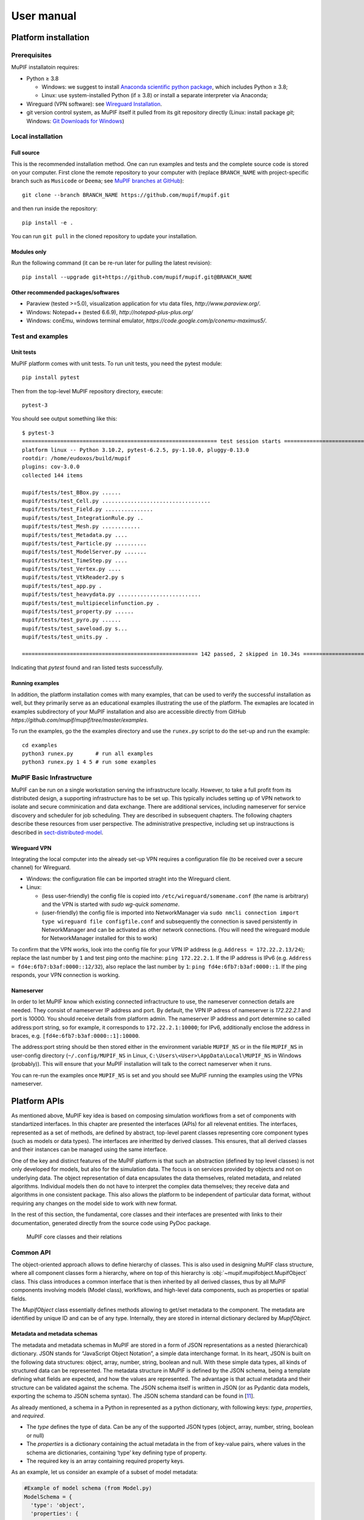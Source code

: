 User manual
###############


.. _sect-platform-installation:

Platform installation
========================

Prerequisites
------------------

MuPIF installatoin requires:

* Python ≥ 3.8

  * Windows: we suggest to install `Anaconda scientific python package <https://store.continuum.io/cshop/anaconda/>`__, which includes Python ≥ 3.8;
  * Linux: use system-installed Python (if ≥ 3.8) or install a separate interpreter via Anaconda;

* Wireguard (VPN software): see `Wireguard Installation <https://www.wireguard.com/install>`__.

* git version control system, as MuPIF itself it pulled from its git repository directly (Linux: install package `git`; Windows: `Git Downloads for Windows <https://git-scm.com/download/win>`__)

Local installation
----------------------

Full source
~~~~~~~~~~~~~

This is the recommended installation method. One can run examples and tests and the complete source code is stored on your computer. 
First clone the remote repository to your computer with (replace ``BRANCH_NAME`` with project-specific branch such as ``Musicode`` or ``Deema``; see `MuPIF branches at GitHub <https://github.com/mupif/mupif/branches>`__)::

   git clone --branch BRANCH_NAME https://github.com/mupif/mupif.git

and then run inside the repository::

   pip install -e .

You can run ``git pull`` in the cloned repository to update your installation.

Modules only
~~~~~~~~~~~~~

Run the following command (it can be re-run later for pulling the latest revision)::

   pip install --upgrade git+https://github.com/mupif/mupif.git@BRANCH_NAME


Other recommended packages/softwares
~~~~~~~~~~~~~~~~~~~~~~~~~~~~~~~~~~~~~~~~~~~

-  Paraview (tested >=5.0), visualization application for vtu data
   files, `http://www.paraview.org/`.

-  Windows: Notepad++ (tested 6.6.9),
   `http://notepad-plus-plus.org/`

-  Windows: conEmu, windows terminal emulator,
   `https://code.google.com/p/conemu-maximus5/`.

Test and examples
-------------------

Unit tests
~~~~~~~~~~~

MuPIF platform comes with unit tests. To run unit tests, you need the pytest module::

   pip install pytest

Then from the top-level MuPIF repository directory, execute::

   pytest-3

You should see output something like this::

   $ pytest-3 
   ============================================================= test session starts ==============================================================
   platform linux -- Python 3.10.2, pytest-6.2.5, py-1.10.0, pluggy-0.13.0
   rootdir: /home/eudoxos/build/mupif
   plugins: cov-3.0.0
   collected 144 items                                                                                                                            

   mupif/tests/test_BBox.py ......                                                                                                          [  4%]
   mupif/tests/test_Cell.py ..................................                                                                              [ 27%]
   mupif/tests/test_Field.py ...............                                                                                                [ 38%]
   mupif/tests/test_IntegrationRule.py ..                                                                                                   [ 39%]
   mupif/tests/test_Mesh.py ............                                                                                                    [ 47%]
   mupif/tests/test_Metadata.py ....                                                                                                        [ 50%]
   mupif/tests/test_Particle.py ..........                                                                                                  [ 57%]
   mupif/tests/test_ModelServer.py .......                                                                                                  [ 62%]
   mupif/tests/test_TimeStep.py ....                                                                                                        [ 65%]
   mupif/tests/test_Vertex.py ....                                                                                                          [ 68%]
   mupif/tests/test_VtkReader2.py s                                                                                                         [ 68%]
   mupif/tests/test_app.py .                                                                                                                [ 69%]
   mupif/tests/test_heavydata.py ..........................                                                                                 [ 87%]
   mupif/tests/test_multipiecelinfunction.py .                                                                                              [ 88%]
   mupif/tests/test_property.py ......                                                                                                      [ 92%]
   mupif/tests/test_pyro.py ......                                                                                                          [ 96%]
   mupif/tests/test_saveload.py s...                                                                                                        [ 99%]
   mupif/tests/test_units.py .                                                                                                              [100%]

   ======================================================= 142 passed, 2 skipped in 10.34s ========================================================

Indicating that *pytest* found and ran listed tests successfully.

Running examples
~~~~~~~~~~~~~~~~~~~

In addition, the platform installation comes with many examples, that
can be used to verify the successful installation as well, but they primarily 
serve as an educational examples illustrating the use of the platform. The exmaples are located in examples subdirectory of your MuPIF installation and also are accessible directly from GitHub `https://github.com/mupif/mupif/tree/master/examples`.

To run the examples, go the the examples directory and use the ``runex.py`` script to do the set-up and run the example::

  cd examples
  python3 runex.py       # run all examples
  python3 runex.py 1 4 5 # run some examples



MuPIF Basic Infrastructure
---------------------------

MuPIF can be run on a single workstation serving the infrastructure locally. However, to take a full profit from its distributed design, a supporting infrastructure has to be set up.
This typically includes setting up of VPN network to isolate and secure comminication and data exchange. 
There are additional services, including nameserver for service discovery and scheduler for job scheduling. They are described in subsequent chapters.
The following chapters describe these resources from user perspective. The administrative prespective, including set up instrauctions is described in `sect-distributed-model`_.

Wireguard VPN
~~~~~~~~~~~~~~
Integrating the local computer into the already set-up VPN requires a configuration file (to be received over a secure channel) for Wireguard.

* Windows: the configuration file can be imported straght into the Wireguard client.
* Linux:

  * (less user-friendly) the config file is copied into ``/etc/wireguard/somename.conf`` (the name is arbitrary) and the VPN is started with `sudo wg-quick somename`.
  * (user-friendly) the config file is imported into NetworkManager via ``sudo nmcli connection import type wireguard file configfile.conf`` and subsequently the connection is saved persistently in NetworkManager and can be activated as other network connections. (You will need the wireguard module for NetworkManager installed for this to work)

To confirm that the VPN works, look into the config file for your VPN IP address (e.g. ``Address = 172.22.2.13/24``); replace the last number by ``1`` and test ping onto the machine: ``ping 172.22.2.1``. If the IP address is IPv6 (e.g. ``Address = fd4e:6fb7:b3af:0000::12/32``), also replace the last number by ``1``: ``ping fd4e:6fb7:b3af:0000::1``. If the ping responds, your VPN connection is working.


Nameserver
~~~~~~~~~~~~~~

In order to let MuPIF know which existing connected infractructure to use, the nameserver connection details are needed. They consist of nameserver IP address and port. By default, the VPN IP adress of nameserver is `172.22.2.1` and port is 10000. You should receive details from platform admin.
The nameserver IP address and port determine so called address:port string, so for example, it corresponds to ``172.22.2.1:10000``; for IPv6, additionally enclose the address in braces, e.g. ``[fd4e:6fb7:b3af:0000::1]:10000``.

The address:port string should be then stored either in the environment variable ``MUPIF_NS`` or in the file ``MUPIF_NS`` in user-config directory (``~/.config/MUPIF_NS`` in Linux, ``C:\Users\<User>\AppData\Local\MUPIF_NS`` in Windows (probably)).
This will ensure that your MuPIF installation will talk to the correct nameserver when it runs.

You can re-run the examples once ``MUPIF_NS`` is set and you should see MuPIF running the examples using the VPNs nameserver.




.. _Platform-APIs:
Platform APIs
================
As mentioned above, MuPIF key idea is based on composing simulation workflows from a set of components with standartized interfaces.  
In this chapter are presented the interfaces (APIs) for all relevenat entities. The interfaces, represented as a set of methods, are defined by abstract, top-level parent 
classes representing core component types (such as models or data types). The interfaces are inheritted by derived classes. 
This ensures, that all derived classes and their instances can be managed using the same interface.

One of the key and distinct features of the MuPIF
platform is that such an abstraction (defined by top level classes) is
not only developed for models, but also for the
simulation data. The focus is on services provided by objects
and not on underlying data. The object representation of data
encapsulates the data themselves, related metadata, and related
algorithms. Individual models then do not have to interpret the complex
data themselves; they receive data and algorithms in one consistent
package. This also allows the platform to be independent of particular
data format, without requiring any changes on the model side to work
with new format.

In the rest of this section, the fundamental, core classes and their
interfaces are presented with links to their documentation, generated directly from the source code using PyDoc package. 

.. _fig-abstract-uml:
.. figure:: img/MuPIF-basic-ontology.png

   MuPIF core classes and their relations

Common API
----------------------------------

The object-oriented approach allows to define hierarchy of classes. This
is also used in designing MuPIF class structure, where all component
classes form a hierarchy, where on top of this hierarchy is
:obj:`~mupif.mupifobject.MupifObject` class. This class introduces a common interface that is
then inherited by all derived classes, thus by all MuPIF components
involving models (Model class), workflows, and high-level data
components, such as properties or spatial fields.

The *MupifObject* class essentially defines methods allowing to get/set
metadata to the component. The metadata are identified by unique ID and
can be of any type. Internally, they are stored in internal dictionary
declared by *MupifObject.*


Metadata and metadata schemas
~~~~~~~~~~~~~~~~~~~~~~~~~~~~~~~~~~~

The metadata and metadata schemas in MuPIF are stored in a form of JSON
representations as a nested (hierarchical) dictionary. JSON stands for
“JavaScript Object Notation”, a simple data interchange format. In its
heart, JSON is built on the following data structures: object, array,
number, string, boolean and null. With these simple data types, all
kinds of structured data can be represented. The metadata structure in MuPIF is defined by the JSON schema, being a
template defining what fields are expected, and how the values are
represented. The advantage is that actual metadata and their structure can be validated against the schema. The JSON
schema itself is written in JSON (or as Pydantic data models, exporting the schema to JSON schema syntax). The JSON schema standard can be found
in [`11 <#2zd1531og9ob>`__].

As already mentioned, a schema in a Python in represented as a python dictionary,
with following keys: *type*, *properties*, and *required*.

-  The *type* defines the type of data. Can be any of the supported JSON
   types (object, array, number, string, boolean or null)

-  The *properties* is a dictionary containing the actual metadata in
   the from of key-value pairs, where values in the schema are
   dictionaries, containing ‘type’ key defining type of property.

-  The required key is an array containing required property keys.

As an example, let us consider an example of a subset of model metadata:

.. code-block:: python

   #Example of model schema (from Model.py)
   ModelSchema = {
     'type': 'object',
     'properties': {
         'Name': {'type': 'string'},
         'ID': {'type': ['string', 'integer']},
         'Description': {'type': 'string'},
         'Material': {'type': 'string'},
         'Physics': { 
           'type': 'object',
           'properties': {
             'Type': {'type': 'string', 'enum': ['Electronic', 'Atomistic', 'Molecular', 'Continuum', 'Other']},
             'Entity': {'type': 'string', 'enum': ['Atom', 'Electron', 'Grains', 'Finite volume', 'Other']}
             },
             'required': ['Type', 'Entity']
         },
     },
     'required': ['Name', 'ID', 'Description', 'Physics']
   }

The following listing shows valid metadata (according to schema defined
above):

.. code-block:: python

   # Example of valid metadata 
   metaData = {
     'Name': 'Stationary thermal problem',
     'ID': 'Thermo-1',
     'Description': 'Stationary heat conduction using finite elements on rectangular domain',
     'Geometry': '2D rectangle',
     'Physics': {
       'Type': 'Continuum',
       'Entity': 'Finite volume',
       'Equation': ['Heat balance'],
       'Equation_quantities': ['Heat flow'],
       'Relation_description': ['Fick\'s first law'],
       'Relation_formulation': ['Flow induced by thermal gradient on isotropic material'],
       'Representation': 'Finite volumes'
     },
   }


As illustrated, metadata can contain nested data structures. It is
possible to access the individual metadata entries by using convenience
methods provided by any *MupifObject* instance. Also, it is possible
to insert a new metadata entry to the structure. These methods allow to
use ‘dot’ notation to access nested entries, as illustrated in the
example below:


.. code-block:: python

   myobj.getMetadata ('Name') # returns 'Stationary thermal problem'
   myobj.getMetadata ('Physics.Type') #returns 'Continuum'
   myobj.setMetadata ('Physics.Representation', 'Finite elements') # change existing entry
   myobj.setMetadata ('Physics.NewNote', 'My note') # add a new entry to metadata


The metadata schemata are defined in corresponding modules. In MuPIF,
the metadata schemata are defined for *Model*, *Workflow*, and all data
classes (in dataID.py). 

Generated documentation of the JSON schemata for selected components is available in :numref:`sect-schemas-doc`.



Model class
----------------

The abstract :obj:`~mupif.model.Model` class represents a model. Model is a component in general performs some operation on data, it can have input and output parameters. In terms of MODA [9] nomenclature, introduced by EMMC
[10], the instances of *Model* class correspond to MODA models and post-processing tools, but model in MuPIF can also represent an interface to external database, for example. 

The model interface is defined in terms of abstract services for
data exchange and steering. Derived classes represent individual
simulation models. The data exchange services consist of methods for getting and
registering external properties, fields, and functions, which are
represented using corresponding, newly introduced classes. Steering
services allow invoking (execute) solution for a specific solution step,
update solution state, terminate the application, etc.


Workflow class
-------------------

The :obj:`~mupif.workflow.Workflow` class represents a simulation workflow. Workflow can
combine several models into a complex simulation task. The workflow definition combines (1) execution model determining, 
how individual models are executed and (ii) data model determining the data exchange between models and workflow I/O parameters.  
A key feature of *Workflow* class is that it is derived from *Model*
class, so it shares the same API as *Model* Interface.
This essentially allows to treat any *Workflow* as *Model* and allows to
build a hierarchy of nested workflows. 

Property class
-------------------

:obj:`~mupif.property.Property` is a data type representing a quantity, which has no spatial
variation. Property is identified by *PropertyID*, which is an
enumeration determining its physical meaning. It can represent any
quantity of a scalar, vector, or tensorial type. Property keeps its
value, type, associated time and an optional *objectID*, identifying
related component/subdomain.


Property with constant value in time is represented by
:obj:`~mupif.property.ConstantProperty` class derived from :obj:`~mupif.property.Property`.


Field class
----------------

:obj:`~mupif.field.Field` is a data type representing a field, which is a scalar, vector, or tensorial
quantity defined on a spatial domain (represented by the :obj:`mupif.mesh.Mesh` class, for example).
The field provides interpolation services in space, but is assumed to be
fixed in time (the model interface allows to request field at
specific time). 
The field can be evaluated in any spatial point belonging to underlying
domain. Derived classes will implement fields defined on common
discretizations, like fields defined on structured or unstructured FE
meshes, finite difference grids, etc. 


Function class
-------------------

:obj:`~mupif.function.Function` class represents a component transforming given inputs to outputs. It is similar to model, but it is supposed to represent rather simple relation and not complex model.
Typically, function is an object defined by
mathematical expression and can be a function of spatial position, time,
and other variables. Derived classes should implement evaluate service
by providing a corresponding expression. The function arguments are
packed into a dictionary, consisting of pairs (called items) of keys and
their corresponding values.


TimeStep class
-------------------

:obj:`~mupif.timestep.TimeStep` class represents solution time step. The time step manages its number,
target time, and time increment.


.. _fig-timestep:
.. figure:: img/timestep.png

   Concept of time step in MuPIF

Mesh class
---------------

:obj:`~mupif.mesh.Mesh` is an abstract representation of a computational domain and
its spatial discretization. The mesh geometry is described using
computational cells (representing finite elements, finite difference
stencils, etc.) and vertices (defining cell geometry). Derived classes
represent structured, unstructured FE grids, FV grids, etc. Mesh is
assumed to provide a suitable instance of cell and vertex localizers. In
general, the mesh services provide different ways how to access the
underlying interpolation cells and vertices, based on their numbers, or
spatial location.


Cell class
---------------

:obj:`~mupif.cell.Cell` represents a computational cell (finite element, for example). The solution
domain is composed of cells, whose geometry is defined using vertices.
Cells provide interpolation over their associated volume, based on given
vertex values. Derived classes will be implemented to support common
interpolation cells (finite elements, FD stencils, etc.)


Vertex class
------------------

:obj:`~mupif.vertex.Vertex` represents a vertex. In general, a set of vertices defines the geometry
of interpolation cells. A vertex is characterized by its position,
number and label. Vertex number is locally assigned number (by *Mesh*
class), while a label is a unique number defined by application.


BoundingBox
-----------------

:obj:`~mupif.boundingbox.BoundingBox` represents an axis aligned bounding box - a rectangle in 2d and a prism
in 3d. Its geometry is described using two points - lover left and upper
right. The bounding box class provides fast and efficient methods for
testing whether point is inside and whether an intersection with another
bounding box exists.

HeavyStruct
--------------

:obj:`~mupif.heavystruct.HeavyStruct` is self-describing container for complex, hierarchical data with user-defined structure and with remote/local access. 
The data is described using JSON (which can be validated using JSON schema), stored next to the data. 
The backing storage format is HDF5 (which is hidden from the user via API). Provisions are present for ontological metadata so that each item can have ontological meaning.


APIError
--------------

:obj:`~mupif.apierror.APIError` serves as a base class representing  exceptions thrown by the
individual components. Raising an exception is a way to signal that a routine could
not execute normally - for example, when an input argument is invalid
(e.g. value is outside of the domain of a function) or when a resource
is unavailable (like a missing file, a hard disk error, or out-of-memory
errors). A hierarchy of specialized exceptions can be developed, derived
from the *APIError* class.

Exceptions provide a way to react to exceptional circumstances (like
runtime errors) in programs by transferring control to special functions
called handlers. To catch exceptions, a portion of code is placed under
exception inspection. This is done by enclosing that portion of code in
a try-block. When an exceptional circumstance arises within that block,
an exception is thrown that transfers the control to the exception
handler. If no exception is thrown, the code continues normally and all
handlers are ignored.

An exception is thrown by using the throw keyword from inside the
try-block. Exception handlers are declared with the keyword "except",
which must be placed immediately after the try block.


First Steps - Simple workflow example
======================

The executable representation of simulation workflow in MuPIF is a Python script in Python language implemented using basic bulding blocks (called components) defined by MuPIF. 
These components represent fundamental entities in the
model space (such as individual models (simulation tools), instances of data types, solution
steps, etc). The top level abstract classes are defind in MuPIF to represent these components, defining a common interface allowing to
manipulate individual representations using a single common interface.
The top level classes and their interfaces are described in :numref:`Platform-APIs`.

In this section, we present a simple, minimum working example,
illustrating the basic concept. The example presented in this section is
assumed to be executed locally. How to extend this and other examples into
distributed version is discussed in :numref:`sect-distributed-model`.

The following example illustrates the so-called
weak-coupling, where for each solution step, the first model
(m1) evaluates the value of concentration that is passed to
the second model (m2) which, based on provided
concentration values (DataID.PID_Concentration), evaluates the
average cumulative concentration
(DataID.PID_CumulativeConcentration). This is repeated for each
solution step. The example also illustrates, how solution steps can be
generated in order to satisfy time step stability requirements of
individual applications.


.. _list-simple-ex:
.. code-block:: python

   # Simple example illustrating simulation scenario

    import mupif as mp
    import model1
    import model2

    time = 0*mp.U.s
    timestepnumber = 0
    targetTime = 1.0*mp.U.s

    m1 = model1.Model1()  # create an instance of model #1
    m2 = model2.Model2()  # create an instance of model #2

    m1.initialize()
    m2.initialize()

    # loop over time steps
    while abs(time.inUnitsOf(mp.U.s).getValue() - targetTime.inUnitsOf(mp.U.s).getValue()) > 1.e-6:
        #determine critical time step
        dt2 = m2.getCriticalTimeStep()
        dt = min(m1.getCriticalTimeStep(), dt2)
        # update time
        time = time+dt
        if (time > targetTime):
            # make sure we reach targetTime at the end
            time = targetTime
        timestepnumber = timestepnumber + 1

        # create a time step
        istep = mp.TimeStep.TimeStep(time, dt, timestepnumber)
   
        try:
            #solve problem 1
            m1.solveStep(istep)
            #request temperature field from m1
            c = m1.get(mp.DataID.PID_Concentration, istep)
            # register temperature field in m2
            m2.set(c)
            # solve second sub-problem
            m2.solveStep(istep)
            prop = m2.get(mp.DataID.PID_CumulativeConcentration, istep)
            print ("Time: %5.2f concentraion %5.2f, running average %5.2f" % (istep.getTime(), c.getValue(), prop.getValue()))

        except APIError.APIError as e:
            logger.error("Following API error occurred: %s" % e )
            break

    # terminate the models
    m1.terminate();
    m2.terminate();


The full listing of this example can be found in
`examples/Example01 <https://github.com/mupif/mupif/tree/master/examples>`__.
The output is illustrated in :numref:`fig-ex1-out`.


.. _fig-ex1-out:
.. figure:: img/ex1-out.png

   Output from Example01.py

The platform installation comes with many examples, located in
*examples* subdirectory of platform installation and also accessible
`online <https://github.com/mupif/mupif/tree/master/examples>`__
in the platform repository. They illustrate various aspects, including
field mapping, vtk output, etc.


Developing Application Program Interface (API)
=================================================

In order to establish an interface between the platform and external model, a new class derived from base *Model* class has to be created, essentially implementing MuPIF *Model* interface.  
The *Model* class defines a
generic interface in terms of general purpose, problem independent,
methods that are designed to steer and communicate the model.
This table presents an overview of application interface, the full
details with complete specification can be found in :obj:`~mupif.model.Model`.

======================================================= ==========================================================================
Method                                                  Description
\__init__(self, metaData)                               Constructor. Initializes the application.
initialize(self, workdir, metaData, validateMetaData)   Initializes model and sets workdir and metadata.
get(self, objectTypeID, time=None, objectID="")         Returns an output of the model, specified by objectTypeID and objectID.
set(self, obj, objectID="")                             Sets an input of the model, specified by objectID and type of obj.
solveStep(self, tstep)                                  Solves the problem for given time step.
finishStep(self, tstep)                                 Called after a global convergence within a time step.
getCriticalTimeStep()                                   Returns the actual critical time step increment.
getAssemblyTime(tStep)                                  Returns assembly time within a timestep
getApplicationSignature()                               Returns the application identification
terminate()                                             Terminates the application.
======================================================= ==========================================================================

From the perspective of individual simulation tool, the interface
implementation can be achieved
by means of either direct (native) or indirect implementation.

-  **Native implementation** of a *Model* interface requires model written in
   Python, or a model with Python interface. In this case the *Model*
   methods will be implemented directly using direct calls to suitable
   application’s functions and procedures, including necessary internal
   data conversions. In general, each application (in the form of a
   dynamically linked library) can be loaded and called, but care must
   be taken to convert Python data types into target application data
   types. More convenient is to use a wrapping tool (such as Swig [11],
   Boost [12] or PyBind11 [13]) that can generate a Python interface to the application,
   generally taking care of data conversions for the basic types. The
   result of wrapping is a set of Python functions or classes,
   representing their application counterparts. The user calls an
   automatically generated Python function which performs data
   conversion and calls the corresponding native equivalent.

-  **Indirect implementation** of a *Model* interface is based on wrapper class implementing
   Model interface that implements the interface indirectly, using, for
   example, simulation tool scripting or I/O capabilities. In this case
   the application is typically standalone application, executed by the
   wrapper in each solution step. For the typical solution step, the
   wrapper class has to cache all input data internally (by overloading
   corresponding set methods), execute the application from previously
   stored state, passing input data, and parsing its output(s) to
   collect return data (requested using get methods).

The example illustrating the indirect implementation is discussed
further. The basics are the same, one has to define a new class derived from *Model* class, representing the interface to new (external) model. 
The implementation of this class has to provide implementation of all *Model* services, that require to establish communication channel to external model. 
Here we assume that no direct communication is available so we need to communicate with an external model indirectly, typically using files. 
The important fact is that this communication mechanism is only part of specific model class instance and is therefore hidden behing generic *Model* interface. 
Typical procedure consists of three steps. In the first step,
when input parameters of the meodel are being set (using *set* method), the class representing a new model 
has to remember all input parameters. In the second step, when the
application is to be executed (using *solveStep* method), the tepmplate input file (which is assumed to exist) is used to produce the actual input file with substituted values of input parameters. 
After the input file(s) are generated, the
application itself is executed, typically producing output file(s) with results. In the last step, when the actual model output parameters are requested (using the *get* method), 
the cooresponding values are obtained by parsing output files generated.

To ilustrate this concept, we present an example of implementing MuPIF interface to a model 
computing the average value from property (concentration) time history. Suppose now, that we want to use the existing external application, that can compute an average value from given input values
read from a file. The application interface accumulates the input values
of concentrations in a list, this is done is *set*
method. During the solution (*solveStep* method), the accumulated
values of concentrations over the time are written into a file, the
external application is executed, reading the created file as input and
producing an output file containing the computed average. The output
file is parsed when the average value is requested (*get*
method).

.. _fig-indirect-api:
.. figure:: img/MuPIF-Indirect-api.*

   Typical workflow in indirect approach for API implementation


Developing user workflows
============================

Multiscale/multiphysics simulations are natively supported in MuPIF,
allowing easy data passing from one model to another one, synchronizing
and steering all models. Simulation workflow of multiscale/multiphysics
simulations, called also a simulation scenario, defines data flow among
various models and their steering. Natively, the workflow in MuPIF is
represented as Python script combining MuPIF components into workflow.
However, a many benefits can be further gained by implementing a
workflow as class derived from abstract *Workflow* class. The benefits
and example are discussed in :numref:`sect-workflow-as-a-class`.

Workflow templates
--------------------


Sequential
~~~~~~~~~~~~~

.. figure:: img/workflow-sequential.png

   Sequential workflow template


.. code-block:: python

    time = 0*mp.U.s
    timeStepNumber = 0
    targetTime = 10*mp.U.s

    while (abs(time-targetTime).getValue() > 1.e-6):
        dt=min(
            m1.getCriticalTimeStep(),
            m2.getCriticalStep(),
            m3.getCriticalStep()
        )
        time = time+dt
        if (time > targetTime):
            time = targetTime

        timeStepNumber = timeStepNumber + 1
        istep=TimeStep.TimeStep(time, td, targetTime, n=timeStepNumber)
        try:
            m1.solveStep(istep)
            p = m1.get(PID, m2.getAssemblyTime(istep))
            m2.set(p)
            m2.solveStep(istep)
            # ...
            m3.solveStep(istep)
        except APIError.APIError as e:
            print ("API Error occurred:", e)
            break

    m1.terminate()
    m2.terminate()
    m3.terminate()


Loosely coupled
~~~~~~~~~~~~~~~~


.. figure:: img/workflow-loosely-coupled.png

   Loosely coupled workflow template


.. code-block:: python

    time = 0*mp.U.s
    timeStepNumber = 0
    targetTime = 10*mp.U.s

    while (abs(time-targetTime).getValue() > 1.e-6):
        dt = min(
            m1.getCriticalTimeStep(),
            m2.getCriticalStep(),
            m3.getCriticalStep()
        )
        time = time+dt
        if (time > targetTime):
            time = targetTime
        timeStepNumber = timeStepNumber + 1
        istep = TimeStep.TimeStep(time, td, targetTime, n=timestep)

        try:

            convergedFlag = False
            while not convergedFlag:
                m1.solveStep(istep)
                p1 = m1.get(data_id, m2.getAssemblyTime(istep))
                m2.set(p1)
                m2.solveStep(istep)
                p2 = m2.get(data_id2, m1.getAssemblyTime(istep))
                m1.set(p2)

                #check for convergence
                convergedFlag = checkConvergence()

            m3.solveStep()

        except APIError.APIError as e:
            print ("API Error occurred:", e)
            break

    m1.terminate()
    m2.terminate()
    m3.terminate()


Workflow example
---------------------

A thermo-mechanical, multiphysical example *Example06.py* explains
linking and steering in greater detail. The example presents a local
(non-distributed) version and can be found under *examples/Example06\**
directory of MuPIF installation.

A cantilever, clamped on the left hand side edge, is subjected to
stationary temperature loading, see :numref:`fig-cantilever-thermal`. Heat convection is
prescribed on the top edge with ambient temperature 10°C. Left and
bottom edges have prescribed temperature 0°C, the right edge has no
boundary condition. Initial temperature is set to 0°C, heat conductivity
is 1 W/m/K, heat capacity 1.0 J/kg/K, material density 1.0
kg/m³. The material has assigned Young's modulus as 30 GPa,
Poisson's ratio 0.25 and coefficient of linear thermal expansion
12e-6°C⁻¹.

.. _fig-cantilever-thermal:
.. figure:: img/cantilever-thermal.png

   Elastic cantilever subjected to thermal boundary conditions.

First, the temperature distribution has to be solved in the whole domain
from the given initial and boundary conditions. The temperature field is
passed afterwards to the mechanical analysis, which evaluates the
corresponding displacement field. Such simulation flow is depicted in
:numref:`fig-thermo-mech-flow`, linking two models in one time step. The thermal model
implements *getField(T)* and *solveStep(istep)* methods. In addition,
the mechanical model needs to set up an initial thermal field
*setField(T)* prior to execution in the time step.

.. _fig-thermo-mech-flow:
.. figure:: img/thermo-mech-flow.png

   Thermo-mechanical simulation flow


The discretizations for thermal and mechanical problems are in this
particular case different and the platform takes care of field
interpolation. The mesh for thermal problem consist of 50 linear
elements with linear approximation and 55 nodes. The mesh for mechanical
analysis consist of 168 nodes and 160 elements with linear
approximation. Results for final step are shown in :numref:`fig-thermo-mech-results`.

.. _fig-thermo-mech-results:
.. figure:: img/thermo-mech-results.png

   Results of thermo-mechanical simulation

A code below shows a thermo-mechanical simulation in *Example06*.
Thermal and mechanical solvers are implemented as *demoapp* module and
loaded.

.. code-block:: python


    class Example06(mp.Workflow):

        def __init__(self, metadata=None):
            MD = {
                'Name': 'Thermo-mechanical stationary problem',
                'ID': 'Thermo-mechanical-1',
                'Description': 'stationary thermo-mechanical problem using finite elements on rectangular domain',
                # 'Dependencies' are generated automatically
                'Version_date': '1.0.0, Feb 2019',
                'Inputs': [],
                'Outputs': [
                    {'Type': 'mupif.Field', 'Type_ID': 'mupif.DataID.FID_Temperature', 'Name': 'Temperature field',
                     'Description': 'Temperature field on 2D domain', 'Units': 'degC'},
                    {'Type': 'mupif.Field', 'Type_ID': 'mupif.DataID.FID_Displacement', 'Name': 'Displacement field',
                     'Description': 'Displacement field on 2D domain', 'Units': 'm'}
                ],
                'Models': [
                    {
                        'Name': 'thermal',
                        'Module': 'mupif.demo',
                        'Class': 'ThermalModel'
                    },
                    {
                        'Name': 'mechanical',
                        'Module': 'mupif.demo',
                        'Class': 'MechanicalModel'
                    }
                ]
            }
            super().__init__(metadata=MD)
            self.updateMetadata(metadata)

        def initialize(self, workdir='', metadata=None, validateMetaData=True, **kwargs):
            super().initialize(workdir=workdir, metadata=metadata, validateMetaData=validateMetaData, **kwargs)

            thermalInputFile = mp.PyroFile(filename='inputT.in', mode="rb", dataID=mp.DataID.ID_InputFile)
            self.getModel('thermal').set(thermalInputFile)

            mechanicalInputFile = mp.PyroFile(filename='inputM.in', mode="rb", dataID=mp.DataID.ID_InputFile)
            self.getModel('mechanical').set(mechanicalInputFile)

        def solveStep(self, istep, stageID=0, runInBackground=False):
            self.getModel('thermal').solveStep(istep, stageID, runInBackground)
            self.getModel('mechanical').set(self.getModel('thermal').get(DataID.FID_Temperature, istep.getTime()))
            self.getModel('mechanical').solveStep(istep, stageID, runInBackground)

        def get(self, objectTypeID, time=None, objectID=""):
            if objectTypeID == DataID.FID_Temperature:
                return self.getModel('thermal').get(objectTypeID, time, objectID)
            elif objectTypeID == DataID.FID_Displacement:
                return self.getModel('mechanical').get(objectTypeID, time, objectID)
            else:
                raise apierror.APIError('Unknown field ID')

        def getCriticoalTimeStep(self):
            return 1*mp.U.s

        def getApplicationSignature(self):
            return "Example06 workflow 1.0"

        def getAPIVersion(self):
            return "1.0"


    md = {
        'Execution': {
            'ID': '1',
            'Use_case_ID': '1_1',
            'Task_ID': '1'
        }
    }

    demo = Example06()
    demo.initialize(metadata=md)
    demo.set(mp.ConstantProperty(value=1.*mp.U.s, propID=mp.DataID.PID_Time, valueType=mp.ValueType.Scalar, unit=mp.U.s), objectID='targetTime')

    tstep = timestep.TimeStep(time=1*mp.U.s, dt=1*mp.U.s, targetTime=10*mp.U.s)

    demo.solveStep(tstep)

    tf = demo.get(DataID.FID_Temperature, tstep.getTime())
    t_val = tf.evaluate((4.1, 0.9, 0.0))

    mf = demo.get(DataID.FID_Displacement, tstep.getTime())
    m_val = mf.evaluate((4.1, 0.9, 0.0))
    print(t_val.getValue()[0], m_val.getValue()[1])

    demo.printMetadata()
    demo.terminate()

As already mentioned, the thermo-mechanical simulation chain can run in
various configurations, composed of a steering script, nameserver,
thermal and mechanical applications, using ssh or VPN network
connection. Table 3 shows MuPIF examples of thermo-mechanical
configuration. In principle, each component can run on different
computer, except a steering script.


.. |image-therm| image:: img/app-therm.png
.. |image-mech| image:: img/app-mech.png

.. csv-table:: Examples of thermo-mechanical simulation on local and various distributed configurations.

   ,Steering script,Nameserver,Thermal application |image-therm|,Mechanical application |image-mech|
   Example06 (local),Local,-,Local,Local
   "Example07 (JobMan, VPN, ssh)",Local,Remote,"Remote, JobMan","Remote, JobMan"
   "Example08 (JobMan, VPN, ssh)",Local,Remote,"Remote, JobMan",Local


.. _sect-workflow-as-a-class:

Workflow as a class
------------------------

The object oriented design of MuPIF allows to build a hierarchy of
workflows, where the top level workflow may utilise the components,
which may be again workflows. From this point of view, any workflow can
be regarded as an application, composed from individual components,
implementing itself an application interface. The application interface,
as introduced in Chapter on Platform APIs, allows to perform any data
and steering operation, i.e. to get and set any data, update response
for the given solution step, etc.

Another important advantage of having workflow represented as a class is
that the individual workflows can be allocated and executed by a
jobManager on remote resources in a same way as individual applications.

MuPIF comes with abstract *Workflow* class, derived from *Model* class,
supposed to be a parent class for any workflow represented as a class.
It extends the *Model* interface by defining *solve* method, which
implements a time loop over the individual time steps, solved by
*solveStep* method defined already in *Model* interface.

The default implementation of *Workflow’s* solve method is shown in a
listing below. It generates a sequence of time steps satisfying the
stability requirements till reaching the target time. If the default
implementation does not fit, the method can be overloaded.

.. code-block:: python

    class Workflow(Model.Model):
        def solve(self, runInBackground=False):
            self.setMetadata('Status', 'Running')
            self.setMetadata('Progress', 0.)

            time = 0.*U.s
            timeStepNumber = 0
            while abs(time.inUnitsOf(U.s).getValue()-self._exec_targetTime.inUnitsOf(U.s).getValue()) > 1.e-6:
                time_prev = time
                if self._exec_dt is not None:
                    dt = min(self.getCriticalTimeStep(), self._exec_dt)
                else:
                    dt = self.getCriticalTimeStep()
                time = time+dt
                if time > self._exec_targetTime:
                    time = self._exec_targetTime
                    dt = time - time_prev
                timeStepNumber = timeStepNumber+1
                istep = timestep.TimeStep(time=time, dt=dt, targetTime=self._exec_targetTime, number=timeStepNumber)

                log.debug("Step %g: t=%g dt=%g" % (timeStepNumber, time.inUnitsOf(U.s).getValue(), dt.inUnitsOf(U.s).getValue()))
                print("Step %g: t=%g dt=%g" % (timeStepNumber, time.inUnitsOf(U.s).getValue(), dt.inUnitsOf(U.s).getValue()))

                # Estimate progress
                self.setMetadata('Progress', 100*time.inUnitsOf(U.s).getValue()/self._exec_targetTime.inUnitsOf(U.s).getValue())

                self.solveStep(istep)
                self.finishStep(istep)

            self.setMetadata('Status', 'Finished')
            self.setMetadata('Date_time_end', timeTime.strftime("%Y-%m-%d %H:%M:%S", timeTime.gmtime()))


.. _sect-distributed-model:

Distributed Model
====================

Common feature of parallel and distributed environments is a distributed
data structure and concurrent processing on distributed processing
nodes. This brings in an additional level of complexity that needs to be
addressed. To facilitate execution and development of the simulation
workflows, the platform provides the transparent communication mechanism
that will take care of the network communication between the objects. An
important feature is the transparency, which hides the details of remote
communication to the user and allows to work with local and remote
objects in the same way.

The communication layer is built on `Pyro
library <https://pythonhosted.org/Pyro5/>`__ [4], which provides a
transparent distributed object system fully integrated into Python. It
takes care of the network communication between the objects when they
are distributed over different machines on the network. One just calls a
method on a remote object as if it were a local object – the use of
remote objects is (almost) transparent. This is achieved by the
introduction of so-called proxies. A proxy is a special kind of object
that acts as if it were the actual object. Proxies forward the calls to
the remote objects, and pass the results back to the calling code. In
this way, there is no difference between simulation script for local or
distributed case, except for the initialization, where, instead of
creating local object, one has to connect to the remote object.

.. _fig-local-remote-comm:
.. figure:: img/local-remote-comm.*

   Comparison of local vs. remote object communication scenarios


To make an object remotely accessible, it has to be registered with the
daemon, a special object containing server side logic which dispatches
incoming remote method calls to the appropriate objects. To enable
runtime discovery of the registered objects, the name server is
provided, offering a phone book for Pyro objects, allowing to search for
objects based on logical name. The name server provides a mapping
between logical name and exact location of the object in the network, so
called uniform resource identifier (URI). The process of object
registration and of communication with remote objects (compared to local
objects) is illustrated in :numref:`fig-local-remote-comm`.

Distributed aspects of the API
-----------------------------------

One of the important aspect in distributed model is how the data are
exchanged between applications running at different locations. The Pyro4
communication layer allows to exchange data in terms of get and set API
methods in two ways. The communication layer automatically takes care of
any object that is passed around through remote method calls. The
receiving side of a call can receive either a local copy of the remote
data or the representation of the remote data (Proxy).

-  The communication in terms of exchanging local object copies can be
   less efficient than communication with remote objects directly, and
   should be used for objects with low memory footprint. One potential
   advantage is that the receiving side receives the copy of the data,
   so any modification of the local copy will not affect the source,
   remote data. Also multiple method invocation on local objects is much
   more efficient, compared to costly communication with a remote
   object.

-  On the other hand, the data exchange using proxies (references to
   remote data) does not involves the overhead of creating the object
   copies, which could be prohibitively large for complex data
   structures. Also, when references to the remote objects are passed
   around, the communication channel must be established between
   receiving side and remote computer owning the actual object, while
   passing local objects requires only communication between caller and
   receiver.

Both approaches have their pros and cons and their relative efficiency
depends on actual problem, the size of underlying data structures,
frequency of operations on remote data, etc.

Pyro4 will automatically take care of any Pyro4 objects that you pass
around through remote method calls. If the autoproxying is set to on
(AUTOPROXY = True by default), Pyro4 will replace objects by a proxy
automatically, so the receiving side can call methods on it and be sure
to talk to the remote object instead of to a local copy. There is no
need to create a proxy object manually, a user just has to register the
new object with the appropriate daemon. This is a very flexible
mechanism, however, it does not allow explicit control on the type of
passed objects (local versus remote).

Typically, one wants to have explicit control whether objects are passed
as proxies or local copies. The get methods (such as *getProperty*,
*getField*) should not register the returned object at the Pyro4 daemon.
When used, the remote receiving side obtains the local copy of the
object. To obtain the remote proxy, one should use *getFieldURI* API
method, which calls getField method, registers the object at the server
daemon and returns its URI. The receiving side then can obtain a proxy
object from URI. This is illustrated in the following code snippet:

.. code-block:: python

   field_uri = Solver.getFieldURI(DataID.FID_Temperature, 0.0)
   field_proxy = Pyro4.Proxy(uri)

Requirements for distributed computing
-------------------------------------------

To enable the discovery of remote objects a nameserver service is
required, allowing to keep track of individual objects in network. It is
also allows to use readable uniform resource identifiers (URI) instead
of the need to always know the exact object id and its location.

The platform is designed to work on virtually any distributed platform,
including grid and cloud infrastructure. For the purpose of performing
simulations within a project, it is assumed that individual simulations
and therefore the individual simulation packages will be distributed
over the network, running on dedicated servers provided by individual
partners, forming grid-like infrastructure.

According to requirements specified in D1.2 Software Requirements
Specification Document for Cloud Computing [2], different functional
requirements have been defined, with different levels of priorities.
Typical requirements include services for resource allocation, access
and license control, etc. In the project, we decided to follow two
different strategies, how to fulfill these defined requirements. The
first one is based on developing custom solution for resource allocation
combined with access control based on standardized SSH technology based
on public key cryptography for both connection and authentication. It
uses platform distributed object technology and this allows its full
integration in the platform. This solution is intended to satisfy only
the minimum requirements, but its setup and operation is easy. It setup
does not requires administrative rights and can be set up and run using
user credentials. The second approach is based on established condor
middleware. This solution provides more finer control over all aspects.
On the other hand, its setup is more demanding. The vision is to allow
the combination of both approaches. Both approaches and their
requirements are described in following sections.

Internal platform solution - ModelServer resource allocation
----------------------------------------------------------------

This solution has been developed from a scratch targeting fulfilment of
minimal requirements only while providing simple setup. The resource
allocation is controlled by *ModelServer*. Each computational server
within a platform should run an instance of ModelServer, which provides
services for allocation of application instances based on user request
and monitoring services.

The *ModelServer* is implemented as python object like any other platform
components and is part of platform source code. It is necessary to
create an instance of *ModelServer* on each application server and
register it on the platform nameserver to make it accessible for clients
running simulation scenarios. This allows to access *ModelServer*
services using the same Pyro technology, which makes the resource
allocation to be part of the the simulation scenario. Typically, the
simulation scenario script first establishes connection to the platform
nameserver, which is used to query and create proxies of individual
*ModelServers*. The individual *ModelServers* are subsequently requested
to create the individual application instances (using *allocateJob*
service) and locally represented by corresponding proxy objects.
Finally, the communication with remote application instances can be
established using proxies created in the previous step, see :numref:`fig-jobmanager-control-flow`
illustrating typical work flow in the distributed case.

The job manager has only limited capability to control allocated
resources. In the present implementation, the server administrator can
impose the limit on number of allocated applications. The configuration
of the jobmanager requires only simple editing of configuration file.
The individual applications are spawned under new process to enable true
concurrency of running processes and avoid limitations of Python related
to concurrent thread processing.

.. _fig-jobmanager-control-flow:
.. figure:: img/jobmanager-control-flow.*

   Typical control flow with resource allocation using ModelServer.

The status of individual job managers can be monitored with the
jobManStatus.py script, located in tools subdirectory of the platform
distribution. This script displays the status of individual jobs
currently running, including their run time and user information. The
information displayed is continuously refreshed, see :numref:`fig-jobman-monitor`.

.. _fig-jobman-monitor:
.. figure:: img/jobman-monitor.png

   Screenshot of Job Manager monitoring tool

The internal jobManager does not provide any user authentication service
at the moment. The user access is assumed to be controlled externally,
using ssh authorization. For example, to establish the authorized
connection to a remote server and platform services (jobManager) using a
ssh tunnel, a valid user credentials for the server are required. The
secured, authenticated connection is realized using setting up ssh
tunnel establishing a secure and trusted connection to a server. The ssh
connections can be authorized by traditional user/passwords or by
accepting public ssh keys generated by individual clients and send to
server administrators. More details are given in a Section on SSH
tunneling.

The status of individual computational servers can be monitored online
using the provided monitoring tool. A simple ping test can be executed,
verifying the connection to the particular server and/or allocated
application instance.

Setting up a Model Server
~~~~~~~~~~~~~~~~~~~~~~~~~~~~~~~

The skeleton for application server is distributed with the platform and
is located in *examples/Example04-JobMan-distrib*. The following files
are provided:

-  server.py: The implementation of application server. It starts
   ModelServer instance and corresponding daemon. Most likely, no changes
   are required.

-  serverConfig.py: configuration file for the server. The individual
   entries have to be customized for particular server. Follow the
   comments in the configuration file. In the example, the server is
   configured to run on Unix-based system.

-  JobMan2cmd.py: python script that is started in a new process to
   start the application instance and corresponding daemon. Its
   behaviour can be customized by Config.py.

-  test.py: Python script to verify the jobManager functionality.

-  clientConfig.py: configuration file for client code (simulation
   scenarios). The client can run on both Unix / Windows systems,
   configuring correctly ssh client.

The setup requires to install the platform, as described in :numref:`sect-platform-installation`, including the VPN.
Also, the functional application API
class is needed.

The recommended procedure to set up job manager for your server is to
create a separate directory, where you will copy the `server.py` file
from *examples/Example04-JobMan-distrib* directory and customize settings.

:numref:`fig-thermo-mech-vpn` shows the distributed model running atop the VPN.

.. _fig-thermo-mech-vpn:
.. figure:: img/thermo-mech-vpn.*

   *Example16* thermo-mechanical analysis displaying ports in a distributed setup using VPN.


Configuration
~~~~~~~~~~~~~~~~~~~~

.. todo:: UPDATE for last MuPIF release (most settings are no longer applicable).


The configuration of the job manager consists of editing the
configuration file (thermalServerConfig.py). The following variables can
be used to customize the server settings:

============================ ============================================================================================================================================================================================================================================================================================================================================================
Variable                     Description
server                       hostname or IP address of the application server, i.e.
                            
                             server='147.32.130.137'. serverPort where the server listens to. Nats needs to be defined in ssh mode only.
serverUserName               user name to establish ssh connection to server, i.e. serverUserName='mmp'
serverPort                   Server port where job manager daemon listens, i.e., serverPort=44361.
serverNathost, serverNatport Port reported by nameserver used to establish tunnel to destination ModelServer port (jobManPort), i.e. serverNatpo=5555
jobManName                   Name used to register jobManager at nameserver, i.e, jobManName='Mupif.ModelServer@micress'
                            
|                           
portsForJobs                 List of dedicated ports to be assigned to application processes (recommended to provide more ports than maximum number of application instances, as the ports are not relesead immediately by operating system, see jobManMaxJobs)
                            
                             Example: portsForJobs=( 9091, 9092, 9093, 9094)
maxJobs                      Maximum number of jobs that can be running at the same time, e.g. maxJobs = 20
jobManWorkDir                Path to ModelServer working directory. In this directory, the subdirectories for individual jobs will be created and these will become working directories for individual applications. Users can upload/download files into these job working directories. Note: the user running job manager should have corresponding I/O (read/write/create) permissions.
applicationClass             Class name of the application API class. The instance of this class will be created when new application instance is allocated by job manager. The corresponding python file with application API definition need to be imported.
applicationInitialFile       Initial file read by an application.
============================ ============================================================================================================================================================================================================================================================================================================================================================

The individual ports can be selected by the server administrator, the
ports from range 1024-49152 can be used by users / see IANA (Internet
Assigned Numbers Authority).

To start an application server run (*Example04-JobMan-distrib*)::

   $ python3 server.py

The command logs on screen and also in the server.log logfile the
individual requests.

The status of the application server can be monitored on-line from any
computer using
tools/jobManStatus.py monitor. To start monitoring, run e.g. the
following command::

   $ python3 jobManStatus.py -j Mupif.ModelServer@Example -n 127.0.0.1*

The -j option specifies the jobmanager name (as registered in pyro
nameserver), -h determines the hostname where jobmanager runs, -p
determines the port where jobmanager is listening, -n is hostname of the
nameserver, see :numref:`fig-screen-jobman-test`.

.. _fig-screen-jobman-test:
.. figure:: img/screen-jobman-test.png

   Testing job manager in a simple setup

There is also a simple test script (tools/jobManTest.py), that can be
used to verify that the installation procedure was successful. It
contact the application server and asks for new application instance.

.. _VPN:

Using Virtual Private Network (VPN)
--------------------------------------

Generalities
~~~~~~~~~~~~~~~~~~~

Virtual Private Networks (VPN) provide encryption and
authorization services. The VPNs work on a lower level of communication
(OSI Layer 2/3) by establishing “virtual” (existing on the top of other
networks) network, where all nodes have the illusion of direct
communication with other nodes through TCP or UDP, which have IP
addresses assigned in the virtual network space, see :numref:`fig-vpn-arch`. The VPN
itself communicates through existing underlying networks, but this
aspect is not visible to the nodes; it includes data encryption,
compression, routing, but also authentication of clients which may
connect to the VPN. `Wireguard <https://wireguard.org/>`__ is a major
implementation of VPN, and is supported on many platforms, including
Linux, Windows, Android and others.

Using VPN with MuPIF, the infrastructure must be set up beforhand, but clients
can communicate in a secure manner without any additional provisions -
it is thus safe to pass unencrypted data over the VPN, as authentication
has been done already.

Note that all traffic exchanged between VPN clients will go through the
VPN server instance; the connection of this computer should be fast
enough to accommodate all communication between clients combined.


.. _fig-vpn-arch:
.. figure:: img/vpn-arch.*

   VPN architecture

Setup
~~~~~~~~~~~~

.. todo:: Update to Wireguard instead of OpenVPN

Setting up the VPN comprises the following:

-  Communication ports reachable by all clients must be set up as a part
   of the infrastructure (usually on a static & public IP address); this
   involves opening ports in firewalls, and most network administrators
   are not very keen to do that. While these are configurable, the
   default is UDP 1194 for client access; often TCP 443 is also (ab)used
   (it is commonly and by standard used for HTTPS).

-  Running the OpenVPN daemon on the server; server configuration is not
   overly complicated, there are in fact many good tutorials available.

-  Distributing OpenVPN configuration files (usually ending .ovpn) to
   the clients.

-  Clients have to connect to the VPN whenever they want to communicate
   with the network - this can be done from the command-line or using
   graphical interfaces.

Whenever a client connects to the OpenVPN server, the following happens:

#. The client is authenticated, either via username/password or
   certificate.

#. The client is handed an IP address from the VPN range, as specified
   by ifconfig-pool configuration option, or assigned a fixed IP based
   on the client configuration (client-config-dir), see `OpenVPN
   Addressing <https://community.openvpn.net/openvpn/wiki/Concepts-Addressing>`__.

#. The client’s OS assigns the IP address to a virtual network adapter
   (tun0, tun1 etc in Linux) and sets IP routing accordingly. Depending
   on server configuration, all non-local traffic (such as to public
   internet hosts) may be routed through the VPN, or only traffic for
   VPN will go through the VPN. At this moment, other clients of the VPN
   become visible to the new client, and vice versa (it is client’s
   responsibility to firewall the VPN interface, if desired).

There are example scripts to generate OpenVPN configuration for MuPIF in
*tools/vpn*. The script generates certificate authority and keys used
for authentication of server and clients, and also for traffic
encryption; those files must be slightly hand-adjusted for real use
afterwards. The recommended configuration for MuPIF is the following
(non-exhaustive; the `tutorial from digitalocean <https://www.digitalocean.com/community/tutorials/how-to-set-up-an-openvpn-server-on-ubuntu-16-04>`__ explains most of the procedure).

#. Use the usual “subnet” network topology.

#. IP addresses within the VPN may be assigned from the address pool,
   but at least some machines should have fixed IP - this can be done
   using the client-config-dir option. In particular, the Pyro
   nameserver should have a well-known and stable IP address so that the
   client configuration does not have to change; the best is to run the
   OpenVPN server on the same computer where Pyro runs, then the IP
   address will be stable.

#. Only in-VPN traffic should be routed through the VPN (thus the
   redirect-gateway option should not be used); communication of clients
   with Internet will go through the usual ISP route of each client.

#. Firewall facing internet should allow UDP traffic on port 1194.
   Optionally, other port can be used (even non-OpenVPN port, like
   TCP/443, which is normally used for HTTPS). All traffic on the tun0
   (or other number) interfaces should be allowed; one can use the “-i
   tun+” option of iptables to apply a rule to any interface of which
   name starts with tun.

#. Keepalive option can be used to increase network reliability
   (functions as both heart-beat & keep-alive).

#. Authentication can be done using username & password, but key-based
   authentication (client keys must be distributed to clients) is
   recommended.

#. The server is started either as a daemon (through init.d or systemd)
   or from the commandline, in which case “Initialization Sequence
   Completed” will be shown when ready to serve clients.

Client configuration:

#. If the configuration is distributed as .ovpn file with embedded keys,
   the VPN can be activated from command-line by issuing sudo openvpn
   --config client.ovpn. The client will say Initialization Sequence
   Completed after successful connection to the VPN. Use Ctrl-C to
   terminate the client and disconnect from the VPN.

#. The GUI of NetworkManager can import the configuration and use it,
   but not in all cases (embedded keys seem to be the problem), in which
   case the .ovpn file can only contain filenames where the keys/certs
   are stored, or the configuration can be created by hand through the
   NetworkManager GUI.

#. Connection to the VPN can be verified by issuing “ip addr show” which
   should show the tun0 (or similar) interface with an IP assigned from
   the OpenVPN server pool.

Example of simulation scenario using VPN
~~~~~~~~~~~~~~~~~~~~~~~~~~~~~~~~~~~~~~~~~~~~~~~

The process of allocating a new instance of remote application is
illustrated on adapted version of the local thermo-mechanical scenario,
already presented in `7. Developing user workflows <#_8g4hbmxvvsu4>`__.
VPN mode can be enforced by issuing commands with *-m 2* at the end.
Refer to *examples/Example07-stacTM-JobMan-distrib*.

Online Monitoring tool
~~~~~~~~~~~~~~~~~~~~~~~~~~~~~

To monitor the status of VPN network as well as status of the MuPIF
infrastructure, an online monitoring tool has been developed. It is
based on OpenVPN-monitor tool, which monitors the status of VPN server
and connected VPN clients. It has been extended to display stats about
status of MuPIF infrastructure. It shows the status of the nameserver,
the list of registered jobManagers, their connection information and
number of running tasks. The monitoring tool is accessible from any web
browser running on a computer connected to the VPN network.

.. figure:: img/screen-vpn.png

   Screenshot of VPN and platform monitoring tool


References
==============

#. D1.1 Application Interface Specification, MMP Project, 2014.

#. D1.2 Software Requirements Specification Document for Cloud
   Computing, MMP Project, 2015.

#. Python Software Foundation. Python Language Reference, version 3.5.
   Available at `http://www.python.org <http://www.python.org/>`__

#. Pyro - Python Remote Objects,
   ` <http://pythonhosted.org/Pyro4>`__\ http://pythonhosted.org/Pyro

#. B. Patzák, D. Rypl, and J. Kruis. MuPIF – a distributed multi-physics
   integration tool. Advances in Engineering Software, 60–61(0):89 – 97,
   2013
   (http://www.sciencedirect.com/science/article/pii/S0965997812001329).

#. B. Patzak, V. Smilauer, and G. Pacquaut, accepted presentation &
   paper “\ *Design of a Multiscale Modelling Platform*\ ” at the
   conference Green Challenges in Automotive, Railways, Aeronautics and
   Maritime Engineering, 25\ :sup:`th` - 27\ :sup:`th` of May 2015,
   Jyväskylä, Finland.

#. B. Patzak, V. Smilauer, and G. Pacquaut, presentation & paper
   “\ *Design of a Multiscale Modelling Platform*\ ” at the 15 :sup:`th`
   International Conference on Civil, Structural, and Environmental
   Engineering Computing, 1\ :sup:`st` - 4\ :sup:`th` of September 2015,
   Prague, Czech Republic.

#. B. Patzak, V. Smilauer: MuPIF reference manual 1.0.0, 2016. Available
   at `www.mupif.org <http://www.mupif.org/>`__

#. `Directorate-General for Research and Innovation (European
   Commission) <https://publications.europa.eu/en/publication-detail?p_p_id=portal2012documentDetail_WAR_portal2012portlet&p_p_lifecycle=1&p_p_state=normal&p_p_mode=view&p_p_col_id=maincontentarea&p_p_col_count=3&_portal2012documentDetail_WAR_portal2012portlet_javax.portlet.action=author&facet.author=RTD&language=en>`__,
   `What makes a material function? Let me compute the ways : modelling
   in H2020 LEIT-NMBP programme materials and nanotechnology projects -
   Study <https://bookshop.europa.eu/en/what-makes-a-material-function--pbKI0417104/>`__,
   ISBN: 978-92-79-63185-6 DOI: 10.2777/417118, 2017.

#. The European Materials Modelling Council, https://emmc.info/, 2017.

#. The Simplified Wrapper and Interface Generator (SWIG), https://swig.org/, 2023.

#. Boost.Python, a C++ library which enables seamless interoperability between C++ and the Python programming language, http://boostorg.github.io/python/doc/html/index.html, 2023.

#. pybind11 — Seamless operability between C++11 and Python, https://pybind11.readthedocs.io/en/stable/, 2023.


